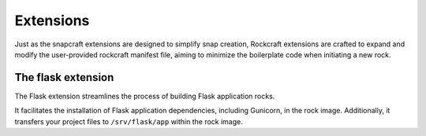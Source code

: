 Extensions
**********

Just as the snapcraft extensions are designed to simplify snap creation,
Rockcraft extensions are crafted to expand and modify the user-provided
rockcraft manifest file, aiming to minimize the boilerplate code when
initiating a new rock.

The flask extension
-------------------

The Flask extension streamlines the process of building Flask application rocks.

It facilitates the installation of Flask application dependencies, including
Gunicorn, in the rock image. Additionally, it transfers your project files to
``/srv/flask/app`` within the rock image.
